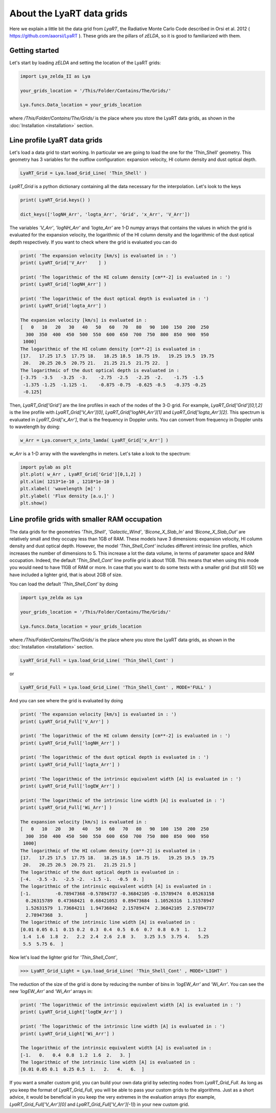 About the LyaRT data grids
==========================

Here we explain a little bit the data grid from `LyaRT`, the Radiative Monte Carlo Code described in Orsi et al. 2012 ( https://github.com/aaorsi/LyaRT ). These grids are the pillars of `zELDA`, so it is good to familiarized with them.  

Getting started
***************

Let's start by loading `zELDA` and setting the location of the LyaRT grids:

.. code:: python

          import Lya_zelda_II as Lya

          your_grids_location = '/This/Folder/Contains/The/Grids/'

          Lya.funcs.Data_location = your_grids_location

where `/This/Folder/Contains/The/Grids/` is the place where you store the LyaRT data grids, as shown in the :doc:`Installation <installation>` section.

Line profile LyaRT data grids
*****************************

Let's load a data grid to start working. In particular we are going to load the one for the 'Thin_Shell' geometry. This geometry has 3 variables for the outflow configuration: expansion velocity, HI column density and dust optical depth. 

.. code:: python

          LyaRT_Grid = Lya.load_Grid_Line( 'Thin_Shell' )

`LyaRT_Grid` is a python dictionary containing all the data necessary for the interpolation. Let's look to the keys

.. code:: python

          print( LyaRT_Grid.keys() )

          dict_keys(['logNH_Arr', 'logta_Arr', 'Grid', 'x_Arr', 'V_Arr'])

The variables `'V_Arr'`, `'logNH_Arr'` and `'logta_Arr'` are 1-D numpy arrays that contains the values in which the grid is evaluated for the expansion velocity, the logarithmic of the HI column density and  the logarithmic of the dust optical depth respectively. If you want to check where the grid is evaluated you can do

.. code:: python

          print( 'The expansion velocity [km/s] is evaluated in : ')
          print( LyaRT_Grid['V_Arr'    ] )

          print( 'The logarithmic of the HI column density [cm**-2] is evaluated in : ')
          print( LyaRT_Grid['logNH_Arr'] )

          print( 'The logarithmic of the dust optical depth is evaluated in : ')
          print( LyaRT_Grid['logta_Arr'] )

          The expansion velocity [km/s] is evaluated in :
          [   0   10   20   30   40   50   60   70   80   90  100  150  200  250
            300  350  400  450  500  550  600  650  700  750  800  850  900  950
           1000]
          The logarithmic of the HI column density [cm**-2] is evaluated in :
          [17.   17.25 17.5  17.75 18.   18.25 18.5  18.75 19.   19.25 19.5  19.75
           20.   20.25 20.5  20.75 21.   21.25 21.5  21.75 22.  ]
          The logarithmic of the dust optical depth is evaluated in :
          [-3.75  -3.5   -3.25  -3.    -2.75  -2.5   -2.25  -2.    -1.75  -1.5
           -1.375 -1.25  -1.125 -1.    -0.875 -0.75  -0.625 -0.5   -0.375 -0.25
           -0.125]

Then, `LyaRT_Grid['Grid']` are the line profiles in each of the nodes of the 3-D grid. For example, `LyaRT_Grid['Grid'][0,1,2]` is the line profile with `LyaRT_Grid['V_Arr'][0]`, `LyaRT_Grid['logNH_Arr'][1]` and `LyaRT_Grid['logta_Arr'][2]`. This spectrum is evaluated in `LyaRT_Grid['x_Arr']`, that is the frequency in Doppler units. You can convert from frequency in Doppler units to wavelength by doing:

.. code:: python
 
          w_Arr = Lya.convert_x_into_lamda( LyaRT_Grid['x_Arr'] )

`w_Arr` is a 1-D array with the wavelengths in meters. Let's take a look to the spectrum:

.. code:: python
            
          import pylab as plt
          plt.plot( w_Arr , LyaRT_Grid['Grid'][0,1,2] )
          plt.xlim( 1213*1e-10 , 1218*1e-10 )
          plt.xlabel( 'wavelength [m]' )
          plt.ylabel( 'Flux density [a.u.]' )
          plt.show()

.. image:: figs_and_codes/fig_Tutorial_5_1.png
   :width: 600


Line profile grids with smaller RAM occupation
**********************************************

The data grids for the geometries `'Thin_Shell'`, `'Galactic_Wind'`, `'Bicone_X_Slab_In'` and `'Bicone_X_Slab_Out'` are relatively small and they occupy less than 1GB of RAM. These models have 3 dimensions: expansion velocity, HI column density and dust optical depth. However, the model `'Thin_Shell_Cont'` includes different intrinsic line profiles, which increases the number of dimensions to 5. This increase a lot the data volume, in terms of parameter space and RAM occupation. Indeed, the default `'Thin_Shell_Cont'` line profile grid is about 11GB. This means that when using this mode you would need to have 11GB of RAM or more. In case that you want to do some tests with a smaller grid (but still 5D) we have included a lighter grid, that is about 2GB of size.  

You can load the default `'Thin_Shell_Cont'` by doing

.. code:: python

          import Lya_zelda as Lya

          your_grids_location = '/This/Folder/Contains/The/Grids/'

          Lya.funcs.Data_location = your_grids_location

where `/This/Folder/Contains/The/Grids/` is the place where you store the LyaRT data grids, as shown in the :doc:`Installation <installation>` section.

.. code:: python

          LyaRT_Grid_Full = Lya.load_Grid_Line( 'Thin_Shell_Cont' )

or 

.. code:: python

          LyaRT_Grid_Full = Lya.load_Grid_Line( 'Thin_Shell_Cont' , MODE='FULL' )

And you can see where the grid is evaluated by doing

.. code:: python

          print( 'The expansion velocity [km/s] is evaluated in : ')
          print( LyaRT_Grid_Full['V_Arr'] )
          
          print( 'The logarithmic of the HI column density [cm**-2] is evaluated in : ')
          print( LyaRT_Grid_Full['logNH_Arr'] )
          
          print( 'The logarithmic of the dust optical depth is evaluated in : ')
          print( LyaRT_Grid_Full['logta_Arr'] )
          
          print( 'The logarithmic of the intrinsic equivalent width [A] is evaluated in : ')
          print( LyaRT_Grid_Full['logEW_Arr'] )
          
          print( 'The logarithmic of the intrinsic line width [A] is evaluated in : ')
          print( LyaRT_Grid_Full['Wi_Arr'] )

          The expansion velocity [km/s] is evaluated in :
          [   0   10   20   30   40   50   60   70   80   90  100  150  200  250
            300  350  400  450  500  550  600  650  700  750  800  850  900  950
           1000]
          The logarithmic of the HI column density [cm**-2] is evaluated in :
          [17.   17.25 17.5  17.75 18.   18.25 18.5  18.75 19.   19.25 19.5  19.75
           20.   20.25 20.5  20.75 21.   21.25 21.5 ]
          The logarithmic of the dust optical depth is evaluated in :
          [-4.  -3.5 -3.  -2.5 -2.  -1.5 -1.  -0.5  0. ]
          The logarithmic of the intrinsic equivalent width [A] is evaluated in :
          [-1.         -0.78947368 -0.57894737 -0.36842105 -0.15789474  0.05263158
            0.26315789  0.47368421  0.68421053  0.89473684  1.10526316  1.31578947
            1.52631579  1.73684211  1.94736842  2.15789474  2.36842105  2.57894737
            2.78947368  3.        ]
          The logarithmic of the intrinsic line width [A] is evaluated in :
          [0.01 0.05 0.1  0.15 0.2  0.3  0.4  0.5  0.6  0.7  0.8  0.9  1.   1.2
           1.4  1.6  1.8  2.   2.2  2.4  2.6  2.8  3.   3.25 3.5  3.75 4.   5.25
           5.5  5.75 6.  ]

Now let's load the lighter grid for `'Thin_Shell_Cont'`,

.. code:: python

          >>> LyaRT_Grid_Light = Lya.load_Grid_Line( 'Thin_Shell_Cont' , MODE='LIGHT' )

The reduction of the size of the grid is done by reducing the number of bins in `'logEW_Arr'` and `'Wi_Arr'`. You can see the new `'logEW_Arr'` and `'Wi_Arr'` arrays in:

.. code:: python

          print( 'The logarithmic of the intrinsic equivalent width [A] is evaluated in : ')
          print( LyaRT_Grid_Light['logEW_Arr'] )

          print( 'The logarithmic of the intrinsic line width [A] is evaluated in : ')
          print( LyaRT_Grid_Light['Wi_Arr'] ) 

          The logarithmic of the intrinsic equivalent width [A] is evaluated in :
          [-1.   0.   0.4  0.8  1.2  1.6  2.   3. ]
          The logarithmic of the intrinsic line width [A] is evaluated in :
          [0.01 0.05 0.1  0.25 0.5  1.   2.   4.   6.  ]

If you want a smaller custom grid, you can build your own data grid by selecting nodes from `LyaRT_Grid_Full`. As long as you keep the format of `LyaRT_Grid_Full`, you will be able to pass your custom grids to the algorithms. Just as a short advice, it would be beneficial in you keep the very extremes in the evaluation arrays (for example, `LyaRT_Grid_Full['V_Arr'][0]` and `LyaRT_Grid_Full['V_Arr'][-1]`) in your new custom grid. 




















